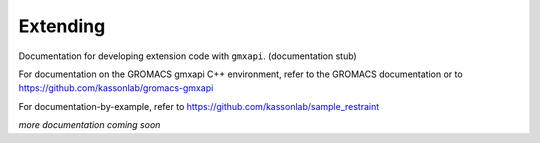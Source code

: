 =========
Extending
=========

Documentation for developing extension code with ``gmxapi``. (documentation stub)

For documentation on the GROMACS gmxapi C++ environment, refer to the GROMACS
documentation or to https://github.com/kassonlab/gromacs-gmxapi

For documentation-by-example, refer to https://github.com/kassonlab/sample_restraint

*more documentation coming soon*

.. discuss
    * concepts
    * protocols
    * pure Python
    * C++
